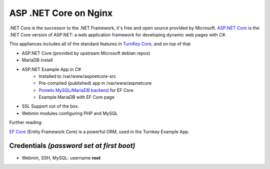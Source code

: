 ASP .NET Core on Nginx
======================

.NET Core is the successor to the .NET Framework, it's free and open
source provided by Microsoft. `ASP.NET Core`_ is the .NET Core version of
ASP.NET: a web application framework for developing dynamic web pages
with C#.

This appliances includes all of the standard features in `TurnKey Core`_,
and on top of that

- ASP.NET Core (provided by upstream Microsoft debian repos)
- MariaDB install
- ASP.NET Example App in C#
    + Installed to /var/www/aspnetcore-src
    + Pre-compiled (published) app in /var/www/aspnetcore
    + `Pomelo MySQL/MariaDB backend`_ for EF Core
    + Example MariaDB with EF Core page
- SSL Support out of the box.
- Webmin modules configuring PHP and MySQL

Further reading:

`EF Core`_ (Entity Framework Core) is a powerful ORM, used in the
Turnkey Example App.

Credentials *(password set at first boot)*
------------------------------------------

- Webmin, SSH, MySQL: username **root**

.. _ASP.NET Core: https://docs.microsoft.com/en-us/aspnet
.. _Turnkey Core: https://www.turnkeylinux.org/core
.. _Pomelo MySQL/MariaDB backend: https://github.com/PomeloFoundation/Pomelo.EntityFrameworkCore.MySql
.. _EF Core: https://docs.microsoft.com/en-us/ef/core
